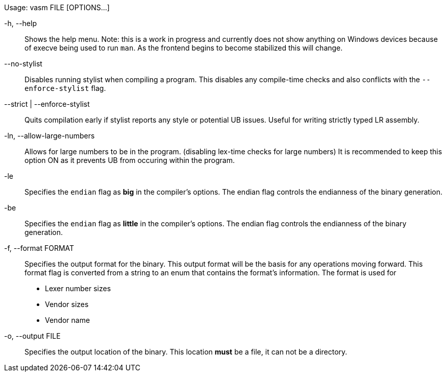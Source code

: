 Usage: vasm FILE [OPTIONS...]

-h, --help::
    Shows the help menu. Note: this is a work in progress and currently does not show anything on Windows devices because of execve being used to run `man`. As the frontend begins to become stabilized this will change.

--no-stylist::
    Disables running stylist when compiling a program. This disables any compile-time checks and also conflicts with the `--enforce-stylist` flag.

--strict | --enforce-stylist::
    Quits compilation early if stylist reports any style or potential UB issues. Useful for writing strictly typed LR assembly.

-ln, --allow-large-numbers::
    Allows for large numbers to be in the program. (disabling lex-time checks for large numbers)
    It is recommended to keep this option ON as it prevents UB from occuring within the program.

-le::
    Specifies the `endian` flag as *big* in the compiler's options. The endian flag controls the endianness of the binary generation.

-be::
    Specifies the `endian` flag as *little* in the compiler's options. The endian flag controls the endianness of the binary generation.

-f, --format FORMAT::
    Specifies the output format for the binary. This output format will be the basis for any operations moving forward. This format flag is converted from a string to an enum that contains the format's information. The format is used for

    * Lexer number sizes
    * Vendor sizes
    * Vendor name

-o, --output FILE::
    Specifies the output location of the binary. This location *must* be a file, it can not be a directory.
